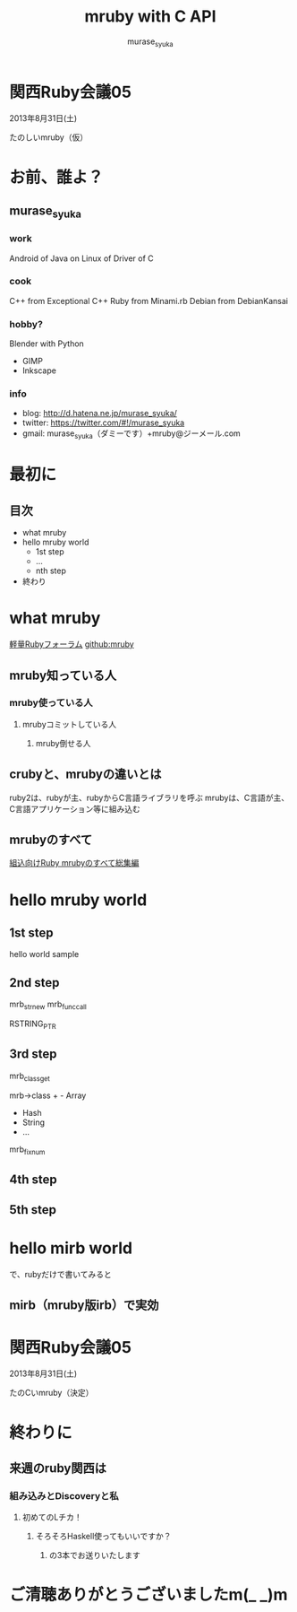 #+TITLE: mruby with C API 
#+AUTHOR: murase_syuka
#+EMAIL: murase_syuka+mruby@gmail.com

* 関西Ruby会議05 
  2013年8月31日(土)

  たのしいmruby（仮）

* お前、誰よ？

** murase_syuka

*** work
     Android of Java on Linux of Driver of C

*** cook
    C++ from Exceptional C++
    Ruby from Minami.rb
    Debian from DebianKansai
      
*** hobby?
    Blender with Python
    + GIMP
    + Inkscape

*** info

+ blog:    http://d.hatena.ne.jp/murase_syuka/
+ twitter: https://twitter.com/#!/murase_syuka
+ gmail:   murase_syuka（ダミーです）+mruby@ジーメール.com

* 最初に
  
** 目次
   - what mruby
   - hello mruby world
     - 1st step
     - ...
     - nth step
   - 終わり

* what mruby

  [[http://forum.mruby.org/][軽量Rubyフォーラム]]
  [[https://github.com/mruby/mruby][github:mruby]]

** mruby知っている人
*** mruby使っている人
**** mrubyコミットしている人
***** mruby倒せる人

      #+BEGIN_COMMENT 会場口頭説明
      |                  | 人数                 |
      |------------------+----------------------|
      | 知っている人     | そこそこ             |
      | 使っている人     | 多少したような       |
      | コミットしてる人 | （よく見てなかった） |
      | 倒せる人         | （微笑）             |
      #+END_COMMENT
      
** crubyと、mrubyの違いとは
   ruby2は、rubyが主、rubyからC言語ライブラリを呼ぶ
   mrubyは、C言語が主、C言語アプリケーション等に組み込む

   #+BEGIN_COMMENT 会場口頭説明
   ruby2が、c拡張からc関数を利用するのにたいして
   cが、libmruby.aをldしてrubyメソッドを利用する感じ
   #+END_COMMENT

** mrubyのすべて

   #+BEGIN_COMMENT 会場口頭説明
   mrubyについて知りたいなら、以下本読め
   #+END_COMMENT

   [[http://tatsu-zine.com/books/mruby][組込向けRuby mrubyのすべて総集編]]

* hello mruby world
   
** 1st step
   #+BEGIN_COMMENT 会場口頭説明
   （時間がなくなってきたので、
   本家サイトのhelloworldサンプル実行して
   終わりたかったがemacs操作に失敗＞＜）
   #+END_COMMENT
   
   hello world sample

   #+BEGIN_COMMENT 会場口頭説明
   （時間がなかったので、飛ばしたが
   本来の流れとしては、
   本家helloworldコードを
   mruby_c_apiで置き換えていく
   livecoding的なものをやる予定でした）
   #+END_COMMENT

** 2nd step
   mrb_str_new
   mrb_func_call

   RSTRING_PTR

** 3rd step
   mrb_class_get

   mrb->class + - Array
                - Hash
                - String
                - ...
		  
   mrb_fixnum

** 4th step

   

** 5th step


* hello mirb world
  で、rubyだけで書いてみると
  
** mirb（mruby版irb）で実効
   
* 関西Ruby会議05 
  2013年8月31日(土)
  
  たのCいmruby（決定）
  

* 終わりに
** 来週のruby関西は
*** 組み込みとDiscoveryと私
**** 初めてのLチカ！
***** そろそろHaskell使ってもいいですか？
****** の3本でお送りいたします


* ご清聴ありがとうございましたm(_ _)m
